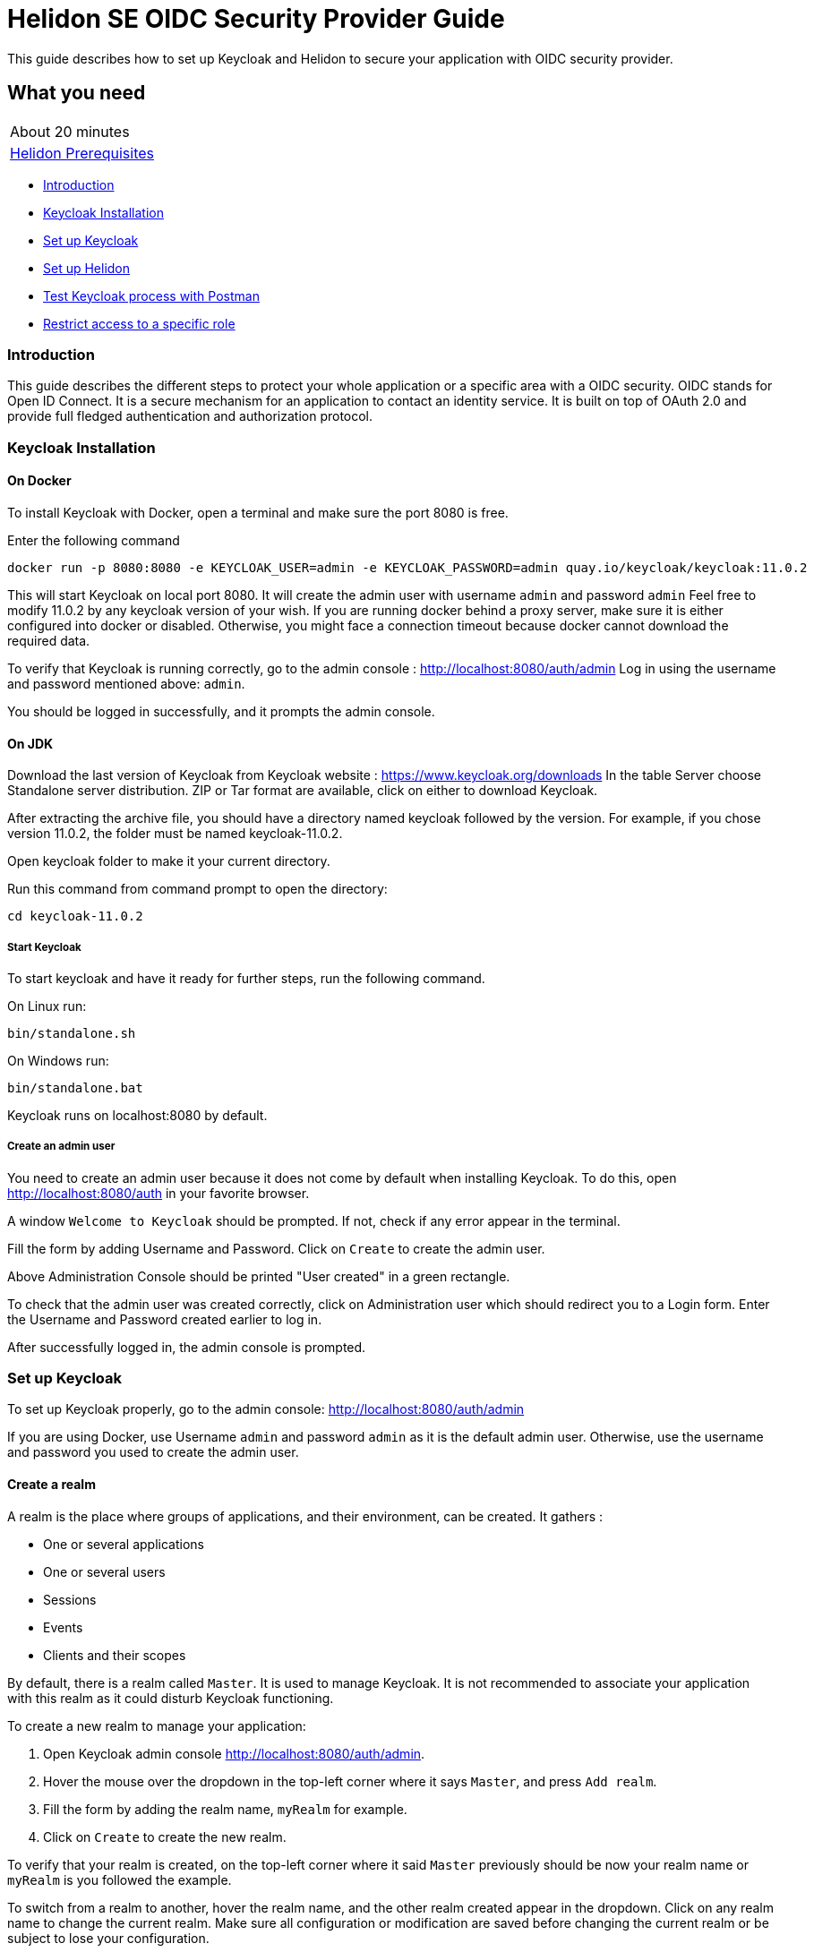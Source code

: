 ///////////////////////////////////////////////////////////////////////////////

    Copyright (c) 2020, 2021 Oracle and/or its affiliates.

    Licensed under the Apache License, Version 2.0 (the "License");
    you may not use this file except in compliance with the License.
    You may obtain a copy of the License at

        http://www.apache.org/licenses/LICENSE-2.0

    Unless required by applicable law or agreed to in writing, software
    distributed under the License is distributed on an "AS IS" BASIS,
    WITHOUT WARRANTIES OR CONDITIONS OF ANY KIND, either express or implied.
    See the License for the specific language governing permissions and
    limitations under the License.

///////////////////////////////////////////////////////////////////////////////

= Helidon SE OIDC Security Provider Guide
:h1Prefix: SE
:description: Helidon OIDC Security Provider
:keywords: helidon, security, guide, oidc, provider

This guide describes how to set up Keycloak and Helidon
to secure your application with OIDC security provider.

== What you need

[width=50%,role="flex, sm7"]
|===
|About 20 minutes
|<<about/03_prerequisites.adoc,Helidon Prerequisites>>
|===

* <<Introduction,Introduction>>
* <<Keycloak Installation,Keycloak Installation>>
* <<Set up Keycloak,Set up Keycloak>>
* <<Set up Helidon,Set up Helidon>>
* <<Test Keycloak process with Postman,Test Keycloak process with Postman>>
* <<Restrict access to a specific role,Restrict access to a specific role>>

=== Introduction

This guide describes the different steps to protect your whole application or a specific area with a OIDC security.
OIDC stands for Open ID Connect. It is a secure mechanism for an application to contact an identity service.
It is built on top of OAuth 2.0 and provide full fledged authentication and authorization protocol.

=== Keycloak Installation

==== On Docker

To install Keycloak with Docker, open a terminal and make sure the port 8080 is free.

[source,bash]
.Enter the following command
----
docker run -p 8080:8080 -e KEYCLOAK_USER=admin -e KEYCLOAK_PASSWORD=admin quay.io/keycloak/keycloak:11.0.2
----

This will start Keycloak on local port 8080. It will create the admin user with username `admin` and password `admin`
Feel free to modify 11.0.2 by any keycloak version of your wish.
If you are running docker behind a proxy server, make sure it is either configured into docker or
disabled. Otherwise, you might face a connection timeout because docker cannot download the required data.

To verify that Keycloak is running correctly, go to the admin console : http://localhost:8080/auth/admin
Log in using the username and password mentioned above: `admin`.

You should be logged in successfully, and it prompts the admin console.

==== On JDK

Download the last version of Keycloak from Keycloak website : https://www.keycloak.org/downloads
In the table Server choose Standalone server distribution. ZIP or Tar format are available, click on either
to download Keycloak.

After extracting the archive file, you should have a directory named keycloak followed by the version. For example,
if you chose version 11.0.2, the folder must be named keycloak-11.0.2.

Open keycloak folder to make it your current directory.
[source,bash]
.Run this command from command prompt to open the directory:
----
cd keycloak-11.0.2
----

===== Start Keycloak

To start keycloak and have it ready for further steps, run the following command.

[source,bash]
.On Linux run:
----
bin/standalone.sh
----

[source,bash]
.On Windows run:
----
bin/standalone.bat
----

Keycloak runs on localhost:8080 by default.

===== Create an admin user

You need to create an admin user because it does not come by default when installing Keycloak.
To do this, open  http://localhost:8080/auth in your favorite browser.

A window `Welcome to Keycloak` should be prompted. If not, check if any error appear in the terminal.

Fill the form by adding Username and Password. Click on `Create` to create the admin user.

Above Administration Console should be printed "User created" in a green rectangle.

To check that the admin user was created correctly, click on Administration user which should redirect you
to a Login form. Enter the Username and Password created earlier to log in.

After successfully logged in, the admin console is prompted.

=== Set up Keycloak

To set up Keycloak properly, go to the admin console: http://localhost:8080/auth/admin

If you are using Docker, use Username `admin` and password `admin` as it is the default admin user.
Otherwise, use the username and password you used to create the admin user.

==== Create a realm

A realm is the place where groups of applications, and their environment, can be created. It gathers :

- One or several applications
- One or several users
- Sessions
- Events
- Clients and their scopes

By default, there is a realm called `Master`. It is used to manage Keycloak. It is not recommended to associate your
application with this realm as it could disturb Keycloak functioning.

To create a new realm to manage your application:

. Open Keycloak admin console http://localhost:8080/auth/admin.
. Hover the mouse over the dropdown in the top-left corner where it says `Master`, and press `Add realm`.
. Fill the form by adding the realm name, `myRealm` for example.
. Click on `Create` to create the new realm.

To verify that your realm is created, on the top-left corner where it said `Master` previously
should be now your realm name or `myRealm` is you followed the example.

To switch from a realm to another, hover the realm name, and the other realm created appear in the dropdown.
Click on any realm name to change the current realm. Make sure all configuration or modification are saved before changing
the current realm or be subject to lose your configuration.

==== Create a user

Initially there are no users in a new realm. An unlimited number of user can be created per realm.
A realm contains resources such as client which can be accessed by users.

To create a new user:

. Open the Keycloak admin console: http://localhost:8080/auth/admin
. Click on `Users` in the left menu
. Press `Add user`
. Fill the form (Username is the only mandatory field) with this value Username: `myUser`
. Click `Save`

A new user is just created but it needs a password to be able to login. To initialize it, do this:

. Click on `Credentials` at the top of the page, under `Myuser`.
. Fill `Password` and `Password confirmation` with the user password of your choice.
. If the `Temporary` field is set to `ON`, the user has to  update password on next login. Click `ON`
to make it `OFF` and prevent it.
. Press `Set Password`.
. A pop-up window is popping off. Click on `Set Password` to confirm the new password.

To verify that the new user is created correctly:

. Open the Keycloak account console: `http://localhost:8080/auth/realms/myRealm/account`.
. Login with `myUser` and password chosen earlier.

You should now be logged-in to the account console where users can manage their accounts.

==== Create a Client

To create your first client:

. Open the Keycloak admin console: http://localhost:8080/auth/admin.
. Make sure the current realm is `myRealm` and not `Master`.
. Navigate to the left menu, into configure section, click on `Clients`. This window displays a table with every client
from the realm.
. Click on `Create`.
. Fill the following:
.. `Client ID` : `myClientID`
.. `Client Protocol` : `openid-connect`
. Press `Save`
.. Modify `Access type` : `confidential`
.. Update `Valid Redirect URIs` : http://localhost:7987/*
.. Click on `+` to add the new URI.
. Click on `Save`.

A new tab named `Credentials` is created. Click on it to access this new tab.

- Select `Client Authenticator` : `Client ID and Secret`
- Click on `generate secret` to generate client secret.

Keycloak is now configured and ready. Keep keycloak running on your terminal and open a new tab to
set up Helidon.

=== Set up Helidon

Use the Helidon SE Maven archetype to create a simple project. It will be used as an example
to show how to set up Helidon. Replace `{helidon-version}` by the latest helidon version.
It will download the quickstart project into the current directory.

[source,bash,subs="attributes+"]
.Run the Maven archetype
----
mvn -U archetype:generate -DinteractiveMode=false \
    -DarchetypeGroupId=io.helidon.archetypes \
    -DarchetypeArtifactId=helidon-quickstart-se \
    -DarchetypeVersion={helidon-version} \
    -DgroupId=io.helidon.examples \
    -DartifactId=helidon-quickstart-se \
    -Dpackage=io.helidon.examples.quickstart.se
----

[source,bash]
.The project will be built and run from the helidon-quickstart-se directory:
----
cd helidon-quickstart-se
----

==== Update project dependencies

Update the pom.xml file and add the following Helidon dependency to the `<dependencies>` section.

[source,xml]
.Add the following dependency to `pom.xml`:
----
<dependency>
    <groupId>io.helidon.security.providers</groupId>
    <artifactId>helidon-security-providers-oidc</artifactId>
</dependency>
----

==== Add OIDC security properties

The OIDC security provider configuration can be joined to helidon configuration file.
This file is located here: `src/main/resources/application.yaml`. It can be easily used to configure the web server
without modifying application code.

[source,yaml]
.Add the following line to application.yaml
----
security:
  providers:
  - abac:
      # Adds ABAC Provider - it does not require any configuration
  - oidc:
      client-id: "myClientID" // <1>
      client-secret: "Client secret generated into Keycloak client credential" // <2>
      identity-uri: "http://localhost:8080/auth/realms/myRealm" // <3>
      audience: "account"
      header-use: "true"
      # proxy-host should be defined if you operate behind a proxy, can be removed otherwise
      proxy-host: ""
      frontend-uri: "http://localhost:7987" // <4>
      server-type: "oidc"
  web-server:
    # protected paths on the web server
    paths:  // <5>
      - path: "/greet"
        methods: ["get"]
        authenticate: true
----
<1> `client-id` must be the same as the one configure in keycloak.
<2> The client secret generate by Keycloak during `Create a client` section.
<3> `identity-uri` is used to redirect the user to keycloak.
<4> `frontend-uri` will direct you back to the application.
<5> `paths` section defines the protected application's path.

Make sure keycloak and the application are not running on the same port.
The application port value can be changed into application.yaml.

[source,yaml]
.Change these properties to configure the server host and port
----
server:
  port: 7987
  host: localhost
----

If the port 7987 is already used, check what port is free on your machine.

[source,yaml]
.Replace the old port into application.yaml
----
server:
  port: "{Your-new-port}"

...

frontend-uri: "http://localhost:{Your-new-port}"
----

==== Configure web server

Once the properties are added, the web server must be set up.
The `Main.createRouting` method gather all configuration properties.

[source,java]
.Add the following to `Main.createRouting` method
----
import io.helidon.security.Security;
import io.helidon.security.integration.webserver.WebSecurity;
import io.helidon.security.providers.oidc.OidcSupport;
...
Security security = Security.create(config.get("security"));    // <1>

return Routing.builder()
                .register(WebSecurity.create(security, config.get("security"))) // <2>
                .register(OidcSupport.create(config))   // <3>
                ...
----
<1> Create the Helidon `Security` instance using configuration.
<2> Register Helidon `WebSecurity` instance using security instance and configuration.
<3> Register Helidon `OidcSupport` instance.

That code is extracting security properties from application.yaml into two steps.
First the Security instance is used to bootstrap security, so the WebSecurity instance
can integrate security into Web Server.
Then, OidcSupport instance registers the endpoint to which OIDC redirects browser after a successful login.

Helidon sample is now set up and ready.

==== Try it !

[source,bash]
.Build the application, skipping unit tests, then run it:
----
mvn package -DskipTests=true
java -jar target/helidon-quickstart-se.jar
----

The tests must be skipped, otherwise it produces test failure. As the `/greet` endpoint for GET request is
now protected, its access is limited, and the tests are not built to take oidc security in account.

. Open your favourite browser and try to access `http://localhost:7987/greet/Michael`.
. You should not be redirected and receive greeting from the application.
. Enter the following into URL : `http://localhost:7987/greet`.
. Keycloak redirect you to its login page.
. Enter the username and associated password:
.. `Username` : `myUser`
.. `Password`: `password`
. After successful log in, keycloak redirect you to the `http://localhost:7987/greet` endpoint and print Hello word.
. Press `Ctrl+C` to stop the application.

From the actual settings, the user needs to log in only once, then Keycloak saves all the connection data.

=== Test Keycloak process with Postman

Keycloak supports many authentication and authorization flows and only two of them will be shown. This chapter describes
the different way to get an access token, refresh token and/or identity token. The identity token contains information
about the user. The access token contains access information that the application can use to determine what resources
the user is allowed to access. Once expired, the refresh token allows the application to obtain a new access token.
As these token contains sensitive information, they are valid for a very short period. It is possible to make them
last longer in order to let you manipulate them with Postman. To do so:

* Go to the admin console
* Click on the `Realm Setting` in the left menu
* Navigate to the `Tokens` tab

You can increase the access token lifespan.

==== Authorization Code Flow

It is a suitable flow for a browser base application. It is composed of three main steps:

1. The browser visit the application. The user is not logged in, so it redirects the browser to keycloak which require
username and password for authentication.
2. Keycloak authenticates the user and return a temporary authorization code as a query parameter in the url.
3. The authorization code is used to get access and refresh token from keycloak token endpoint.

For the first step, open your favorite browser and copy past into the url:
`http://localhost:8080/auth/realms/myRealm/protocol/openid-connect/auth?client_id=myClientID&response_type=code`.
The first part of the url `http:/../auth` is the keycloak endpoint to request an authorization code. Two query
parameters are provided, the client id and the response type.
Press enter and Keycloak responds by a different url containing a query parameter `code`. You successfully received
the authorization code.

In order to achieve the third step, we can use Postman to exchange the authorization code for tokens. In Postman,
select the Http POST method. Keycloak endpoint to get token is the following:
`http://localhost:8080/auth/realms/myRealm/protocol/openid-connect/token`.
In the body of the request, select `x-www-form-urlencoded` type. Add the following data:

[source,json]
.Enter the key:value
----
[{"key":"grant_type","value":"authorization_code"},
{"key":"client_id","value":"myClientID"},
{"key":"client_secret","value":"client secret"},
{"key":"code","value":"authorization code"}]
----

Do not forget to replace the `client secret` by its value (generated during Create a Client), and `authorization code`
by the code value in the query parameter. Send the request by pressing `Send`. Keycloak returns an access token and
a refresh token.

==== Resource Owner Password Credentials Grant (Direct Access Grants)

The Direct Access Grants flow is used by REST clients which wants to request tokens on behalf of a user.
Use Postman to make this request on behalf of `myuser`. Select the GET method and enter this url:
`http://localhost:7987/greet/`. Under `Authorization` tab, select authorization type`OAuth 2.0`. Under it, complete the
sentence  `Add authorization data to` with `Request Headers`, and fulfil the required fields.

[source,json]
.Enter the following information:
----
[{"key":"Header Prefix","value":"bearer"},
{"key":"Grant type","value":"Password  Credentials"},
{"key":"Access Token URL","value":"http://localhost:8080/auth/realms/myRealm/protocol/openid-connect/token"},
{"key":"Client ID","value":"myClientID"},
{"key":"Client Secret","value":"client secret"},
{"key":"Username","value":"myuser"},
{"key":"Password","value":"password"},
{"key":"Scope","value":"openid"},
{"key":"Client Authentication","value":"Send as Basic Auth Header"}]
----

Again, make sure to replace `client secret` by the actual client secret. Click on `Get New Access Token`. A pop up
window appears with Authentication complete, click on proceed to display access, refresh and identity token.
Copy past the access token to `Access Token` field and press `Send`. Helidon greeting application sends back
`Hello World !`.

==== Update tests to the secure environment

At this stage of the application, tests cannot pass because of OIDC security. The only way to authenticate a user is
through the front end of that server which can be accessed with the browser for example.

In order to keep security and test the application locally, a new security provider must be set up. By adding specific
configuration to the tests, it is possible to override the application configuration.

The following explains how to set a basic authentication instead of oidc security provider only for the tests. Which means,
at the end of this guide, the application will be secured by oidc security provider, and the tests will use basic authentication.

[source,xml]
.Add the following dependency to `pom.xml`:
----
<dependency>
    <groupId>io.helidon.security.providers</groupId>
    <artifactId>helidon-security-providers-http-auth</artifactId>
    <scope>test</scope>
</dependency>
----

In the test folder `helidon-quickstart-se/src/test`:

[source,bash]
.Create a new directory and another one inside
----
mkdir resources
cd resources
touch application.yaml
----

Open the application.yaml file

[source,yaml]
.Copy these properties into application.yaml
----
app:
  greeting: "Hello"

server:
  port: 7987
  host: localhost

security:
  providers:
    - abac:
      # Adds ABAC Provider - it does not require any configuration
    - http-basic-auth:
        users:
          - login: "jack"
            password: "jackIsGreat"
    - oidc:
        client-id: "Your client ID"  // <1>
        client-secret: "Your client secret" // <2>
        identity-uri: "http://localhost:8080/auth/realms/myRealm"
        audience: "account"
        frontend-uri: "http://localhost:7987"
        server-type: "oidc"
  web-server:
    # protected paths on the web server - do not include paths served by Jersey, as those are protected directly
    paths:
      - path: "/greet"
        methods: ["get"]
        authenticate: true
----
<1> Replace this field by your Keycloak client ID.
<2> Replace this field by your Keycloak client Password.

Add the `http-basic-auth` properties in the security -> providers property section. This configuration will be used
by the tests instead of the `java/resources/application.yaml`.

In the `MainTest.java` file, tests need to be modified to check the application security when accessing `/greet` path with a
`GET` method.

[source,java]
.Import the following class:
----
import java.util.Base64;
import io.helidon.common.http.Http;
----

[source,java]
.Replace the first webclient call by this one into testHelloWorld method:
----
webClient.get()
                .path("/greet")
                .request()
                .thenAccept(response -> Assertions.assertEquals(401,response.status().code()))
                .toCompletableFuture()
                .get();
----

This piece of code uses the webclient to access the application on `/greet` path with a `GET` method. The http basic
authentication security protects this path, so the client should receive an HTTP 401 code for unauthorized.

Only `jack` user has access to this part of the application.

[source,java]
.Add new check to the testHelloWorld method:
----
webClient.get()
                .path("/greet")
                .headers(headers ->  {
                    String encoding = Base64.getEncoder().encodeToString("jack:jackIsGreat".getBytes());
                    headers.add(Http.Header.AUTHORIZATION, "Basic " + encoding);
                    return headers;
                })
                .request(JsonObject.class)
                .thenAccept(jsonObject -> Assertions.assertEquals("Hello World!", jsonObject.getString("message")))
                .toCompletableFuture()
                .get();
----

The username and password are encoded and placed inside the header in order to authenticate as jack to access the application.
If the authentication is successful, the application send the `Hello World` back as a `JsonObject`.

Now, the project can be build without skipping test.

[source,bash]
.Build the project
----
mvn clean install
----

==== Restrict access to a specific role

To give less access to an endpoint, it is possible to configure user role. So the application will only grant access
to the user with the required role.

Add a user and roles to the `helidon-quickstart-se/src/test/resources/application.yaml`.

[source,yaml]
.Add jack role and create a new user named john:
----
- http-basic-auth:
        users:
          - login: "jack"
            password: "jackIsGreat"
            roles: [ "admin", "user" ]
          - login: "john"
            password: "johnPassword"
            roles: [ "user" ]
----

Into the `web-server` section, the `roles-allowed` parameter defines which roles have access
to the protected path and method.

[source,yaml]
.Add `admin` role
----
web-server:
    # protected paths on the web server - do not include paths served by Jersey, as those are protected directly
    paths:
      - path: "/greet"
        methods: ["get"]
        roles-allowed: "admin"
        authenticate: true
----

Now, only Jack has access to secure endpoint as he has an admin role. Jhon, as a simple user, can not access it.
Once it is done, go to the tests to check the application behavior.
The test from previous section is still passing as jack has access.

The user `john` has only the `user` role so when accessing protected endpoint, a 403 (Forbidden) http code is returned.

[source,java]
.Check that john does not have access
----
webClient.get()
                .path("/greet")
                .headers(headers ->  {
                    String encoding = Base64.getEncoder().encodeToString("john:johnPassword".getBytes());
                    headers.add(Http.Header.AUTHORIZATION,"Basic " + encoding);
                    return headers;
                })
                .request()
                .thenAccept(response -> Assertions.assertEquals(403, response.status().code()))
                .toCompletableFuture()
                .get();
----

[source,bash]
.Build the project
----
mvn clean install
----

The tests pass, and your application is secured with specific roles in addition to user IDs.